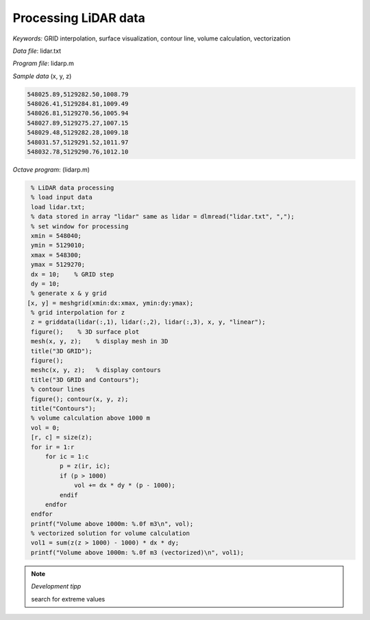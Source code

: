 Processing LiDAR data
=====================

*Keywords:* GRID interpolation, surface visualization, contour line, volume calculation, vectorization

*Data file*: lidar.txt

*Program file*: lidarp.m


*Sample data* (x, y, z)

.. code:: text

    548025.89,5129282.50,1008.79
    548026.41,5129284.81,1009.49
    548026.81,5129270.56,1005.94
    548027.89,5129275.27,1007.15
    548029.48,5129282.28,1009.18
    548031.57,5129291.52,1011.97
    548032.78,5129290.76,1012.10

*Octave program*: (lidarp.m)

.. code:: octave

    % LiDAR data processing
    % load input data
    load lidar.txt;
    % data stored in array "lidar" same as lidar = dlmread("lidar.txt", ",");
    % set window for processing
    xmin = 548040;
    ymin = 5129010;
    xmax = 548300;
    ymax = 5129270;
    dx = 10;    % GRID step
    dy = 10;
    % generate x & y grid
   [x, y] = meshgrid(xmin:dx:xmax, ymin:dy:ymax);
    % grid interpolation for z
    z = griddata(lidar(:,1), lidar(:,2), lidar(:,3), x, y, "linear");
    figure();    % 3D surface plot
    mesh(x, y, z);    % display mesh in 3D
    title("3D GRID");
    figure();
    meshc(x, y, z);   % display contours
    title("3D GRID and Contours");
    % contour lines
    figure(); contour(x, y, z);
    title("Contours");
    % volume calculation above 1000 m
    vol = 0;
    [r, c] = size(z);
    for ir = 1:r
        for ic = 1:c
            p = z(ir, ic);
            if (p > 1000)
                vol += dx * dy * (p - 1000);
            endif
        endfor
    endfor
    printf("Volume above 1000m: %.0f m3\n", vol);
    % vectorized solution for volume calculation
    vol1 = sum(z(z > 1000) - 1000) * dx * dy;
    printf("Volume above 1000m: %.0f m3 (vectorized)\n", vol1);

.. note:: *Development tipp*
   
    search for extreme values

|lidar1_png|

|lidar2_png|

.. |lidar1_png| image:: images/lidar1.png
    :width: 180mm
    :height: 108.83mm


.. |lidar2_png| image:: images/lidar2.png
    :width: 132.56mm
    :height: 116.42mm

